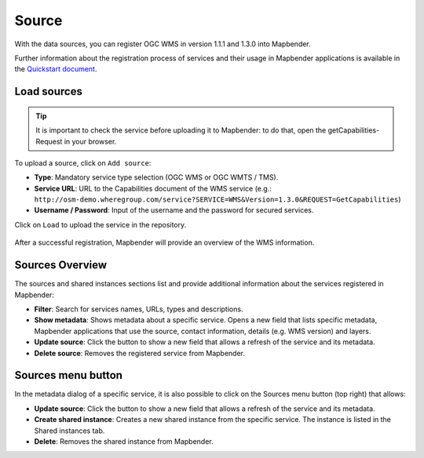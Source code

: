 .. _source:

Source
======

With the data sources, you can register OGC WMS in version 1.1.1 and 1.3.0 into Mapbender. 

Further information about the registration process of services and their usage in Mapbender applications is available in the `Quickstart document <../../quickstart.html#loading-web-map-services>`_.

.. image:: ../../../figures/source_wms.png
     :scale: 80


Load sources
------------

.. tip:: It is important to check the service before uploading it to Mapbender: to do that, open the getCapabilities-Request in your browser.

To upload a source, click on ``Add source``:

* **Type**: Mandatory service type selection (OGC WMS or OGC WMTS / TMS).

* **Service URL**: URL to the Capabilities document of the WMS service (e.g.: ``http://osm-demo.wheregroup.com/service?SERVICE=WMS&Version=1.3.0&REQUEST=GetCapabilities``)

* **Username / Password**: Input of the username and the password for secured services.

Click on ``Load`` to upload the service in the repository.

  .. image:: ../figures/mapbender_add_source.png
     :scale: 80


After a successful registration, Mapbender will provide an overview of the WMS information.


Sources Overview
----------------

The sources and shared instances sections list and provide additional information about the services registered in Mapbender:

* **Filter**: Search for services names, URLs, types and descriptions.
* **Show metadata**: Shows metadata about a specific service. Opens a new field that lists specific metadata, Mapbender applications that use the source, contact information, details (e.g. WMS version) and layers.
* **Update source**: Click the button to show a new field that allows a refresh of the service and its metadata.
* **Delete source**: Removes the registered service from Mapbender.


Sources menu button
-------------------

In the metadata dialog of a specific service, it is also possible to click on the Sources menu button (top right) that allows:

* **Update source**: Click the button to show a new field that allows a refresh of the service and its metadata.
* **Create shared instance**: Creates a new shared instance from the specific service. The instance is listed in the Shared instances tab. 
* **Delete**: Removes the shared instance from Mapbender.